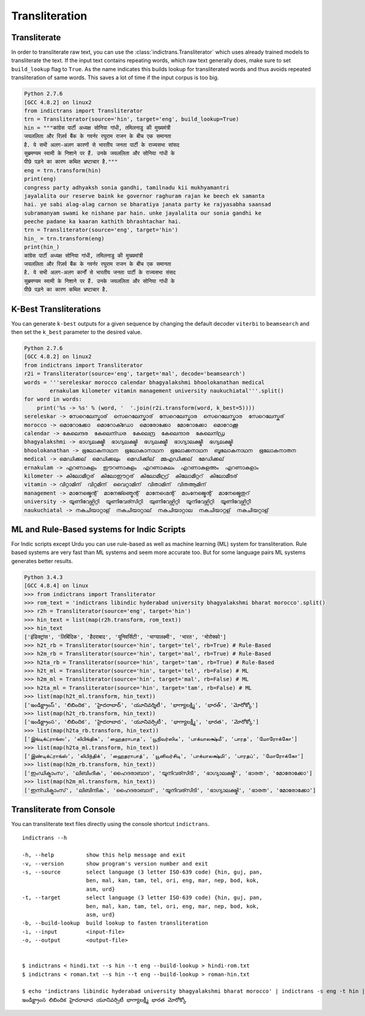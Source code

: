 Transliteration
===============

.. _example-trans:

Transliterate
-------------

In order to transliterate raw text, you can use the :class:`indictrans.Transliterator` which uses already trained models to transliterate the text. If the input text contains repeating words, which raw text generally does, make sure to set ``build_lookup`` flag to ``True``. As the name indicates this builds lookup for transliterated words and thus avoids repeated transliteration of same words. This saves a lot of time if the input corpus is too big. 

.. code:: python

    Python 2.7.6
    [GCC 4.8.2] on linux2
    from indictrans import Transliterator
    trn = Transliterator(source='hin', target='eng', build_lookup=True)
    hin = """कांग्रेस पार्टी अध्यक्ष सोनिया गांधी, तमिलनाडु की मुख्यमंत्री
    जयललिता और रिज़र्व बैंक के गवर्नर रघुराम राजन के बीच एक समानता
    है. ये सभी अलग-अलग कारणों से भारतीय जनता पार्टी के राज्यसभा सांसद
    सुब्रमण्यम स्वामी के निशाने पर हैं. उनके जयललिता और सोनिया गांधी के
    पीछे पड़ने का कारण कथित भ्रष्टाचार है."""
    eng = trn.transform(hin)
    print(eng)
    congress party adhyaksh sonia gandhi, tamilnadu kii mukhyamantri
    jayalalita our reserve baink ke governor raghuram rajan ke beech ek samanta
    hai. ye sabi alag-alag carnon se bharatiya janata party ke rajyasabha saansad
    subramanyam swami ke nishane par hain. unke jayalalita our sonia gandhi ke
    peeche padane ka kaaran kathith bhrashtachar hai.
    trn = Transliterator(source='eng', target='hin')
    hin_ = trn.transform(eng)
    print(hin_)
    कांग्रेस पार्टी अध्यक्ष सोनिया गांधी, तमिलनाडु की मुख्यमांत्री
    जयललिता और रिज़र्व बैंक के गवर्नर रघुराम राजन के बीच एक समानता
    है. ये सभी अलग-अलग कार्नों से भारतीय जनता पार्टी के राज्यसभा संसद
    सुब्रमण्यम स्वामी के निशाने पर हैं. उनके जयललिता और सोनिया गांधी के
    पीछे पड़ने का कारण कथित भ्रष्टाचार है.

K-Best Transliterations
-----------------------

You can generate ``k-best`` outputs for a given sequence by changing the default decoder ``viterbi`` to ``beamsearch`` and then set the ``k_best`` parameter to the desired value.

.. code:: python
    
    Python 2.7.6
    [GCC 4.8.2] on linux2
    from indictrans import Transliterator
    r2i = Transliterator(source='eng', target='mal', decode='beamsearch')
    words = '''sereleskar morocco calendar bhagyalakshmi bhoolokanathan medical
            ernakulam kilometer vitamin management university naukuchiatal'''.split()
    for word in words:
        print('%s -> %s' % (word, '  '.join(r2i.transform(word, k_best=5))))
    sereleskar -> സേറെലേസ്കാര്  സെറെലേസ്കാര്  സേറെലേസ്കാര  സെറെലേസ്കാര  സേറെലേസ്കര്
    morocco -> മൊറോക്കോ  മൊറോക്ഡോ  മൊരോക്കോ  മോറോക്കോ  മൊറോക്കൂ
    calendar -> കേലെന്ദര  കേലെന്ഡര  കേലെന്ദ്ര  കേലെന്ദാര  കേലെന്ഡ്ര
    bhagyalakshmi -> ഭാഗ്യലക്ഷ്മീ  ഭാഗ്യലക്ഷ്മി  ഭഗ്യലക്ഷ്മീ  ഭാഗ്യാലക്ഷ്മീ  ഭഗ്യലക്ഷ്മി
    bhoolokanathan -> ഭൂലോകനാഥന  ഭൂലോകാനാഥന  ഭൂലോക്കനാഥന  ബൂലോകനാഥന  ഭൂലോകനാതന
    medical -> മെഡിക്കല്  മെഡിക്കലും  മെഡിക്കില്  മ്മഎഡിക്കല്  മേഡിക്കല്
    ernakulam -> എറണാകുളം  ഈറണാകുളം  എറണാകുലം  എറണാകുളഅം  എറണാകുളാം
    kilometer -> കിലോമീറ്റര്  കിലോഈറ്റര്  കിലോമീറ്റ്ര്  കിലോമീറ്ററ്  കിലോമീടര്
    vitamin -> വിറ്റാമിന്  വിറ്റമിന്  വൈറ്റാമിന്  വിതാമിന്  വിതആമിന്
    management -> മാനേജ്മെന്റ്  മാനേജ്ഞ്മെന്റ്  മാനേഗ്മെന്റ്  മാംനേജ്മെന്റ്  മാനേജ്മെതുറ്
    university -> യൂണിവേഴ്സിറ്റി  യൂണിവേര്സിറ്റി  യുണിവേഴ്സിറ്റി  യൂനിവേഴ്സിറ്റി  യൂണിവേഴ്സിറ്റീ
    naukuchiatal -> നകുചിയാറ്റാള്  നകുചിയാറ്റാല്  നകുചിയാറ്റാല  നകുചിയാറ്റള്  നകുചിയറ്റാള്

ML and Rule-Based systems for Indic Scripts
-------------------------------------------

For Indic scripts except Urdu you can use rule-based as well as machine learning (ML) system for transliteration. Rule based systems are very fast than ML systems and seem more accurate too. But for some language pairs ML systems generates better results.

.. code:: python

    Python 3.4.3
    [GCC 4.8.4] on linux
    >>> from indictrans import Transliterator
    >>> rom_text = 'indictrans libindic hyderabad university bhagyalakshmi bharat morocco'.split()
    >>> r2h = Transliterator(source='eng', target='hin')
    >>> hin_text = list(map(r2h.transform, rom_text))
    >>> hin_text
    ['इंडिक्ट्रांस', 'लिबिंदिक', 'हैदराबाद', 'यूनिवर्सिटी', 'भाग्यालक्ष्मी', 'भारत', 'मोरोक्को']
    >>> h2t_rb = Transliterator(source='hin', target='tel', rb=True) # Rule-Based
    >>> h2m_rb = Transliterator(source='hin', target='mal', rb=True) # Rule-Based
    >>> h2ta_rb = Transliterator(source='hin', target='tam', rb=True) # Rule-Based
    >>> h2t_ml = Transliterator(source='hin', target='tel', rb=False) # ML
    >>> h2m_ml = Transliterator(source='hin', target='mal', rb=False) # ML
    >>> h2ta_ml = Transliterator(source='hin', target='tam', rb=False) # ML
    >>> list(map(h2t_ml.transform, hin_text))
    ['ఇండిక్ట్రాంస్', 'లిబిందిక', 'హైదరాబాద్', 'యూనివర్శిటీ', 'భాగ్యాలక్ష్మి', 'భారత్', 'మోరోక్కో']
    >>> list(map(h2t_rb.transform, hin_text))
    ['ఇండిక్ట్రాంస', 'లిబిందిక', 'హైదరాబాద', 'యూనివర్సిటీ', 'భాగ్యాలక్ష్మీ', 'భారత', 'మోరోక్కో']
    >>> list(map(h2ta_rb.transform, hin_text))
    ['இங்டிக்ட்ராங்ஸ', 'லிபிங்திக', 'ஹைதராபாத', 'யூநிவர்ஸிடீ', 'பாக்யாலக்ஷ்மீ', 'பாரத', 'மோரோக்கோ']
    >>> list(map(h2ta_ml.transform, hin_text))
    ['இண்டிக்ட்ராங்ஸ்', 'லிபிந்திக்', 'ஹைதராபாத்', 'யூனிவர்சிடி', 'பாக்யாலக்ஷ்மி', 'பாரதப்', 'மோரோக்கோ']
    >>> list(map(h2m_rb.transform, hin_text))
    ['ഇംഡിക്ട്രാംസ', 'ലിബിംദിക', 'ഹൈദരാബാദ', 'യൂനിവര്സിടീ', 'ഭാഗ്യാലക്ഷ്മീ', 'ഭാരത', 'മോരോക്കോ']
    >>> list(map(h2m_ml.transform, hin_text))
    ['ഇന്ഡിക്ട്രാംസ്', 'ലിബിന്ദിക', 'ഹൈദരാബാദ്', 'യൂനിവര്സിടി', 'ഭാഗ്യാലക്ഷ്മി', 'ഭാരത', 'മോരോക്കോ']

Transliterate from Console
--------------------------

You can transliterate text files directly using the console shortcut ``indictrans``.

.. parsed-literal::

    indictrans --h

    -h, --help          show this help message and exit
    -v, --version       show program's version number and exit
    -s, --source        select language (3 letter ISO-639 code) {hin, guj, pan,
                        ben, mal, kan, tam, tel, ori, eng, mar, nep, bod, kok,
                        asm, urd}
    -t, --target        select language (3 letter ISO-639 code) {hin, guj, pan,
                        ben, mal, kan, tam, tel, ori, eng, mar, nep, bod, kok,
                        asm, urd}
    -b, --build-lookup  build lookup to fasten transliteration
    -i, --input         <input-file>
    -o, --output        <output-file>


    $ indictrans < hindi.txt --s hin --t eng --build-lookup > hindi-rom.txt
    $ indictrans < roman.txt --s hin --t eng --build-lookup > roman-hin.txt

    $ echo 'indictrans libindic hyderabad university bhagyalakshmi bharat morocco' |\
     indictrans -s eng -t hin | indictrans -s hin -t tel -r # RULE-BASED
    ఇండిక్ట్రాంస లిబిందిక హైదరాబాద యూనివర్సిటీ భాగ్యాలక్ష్మీ భారత మోరోక్కో
